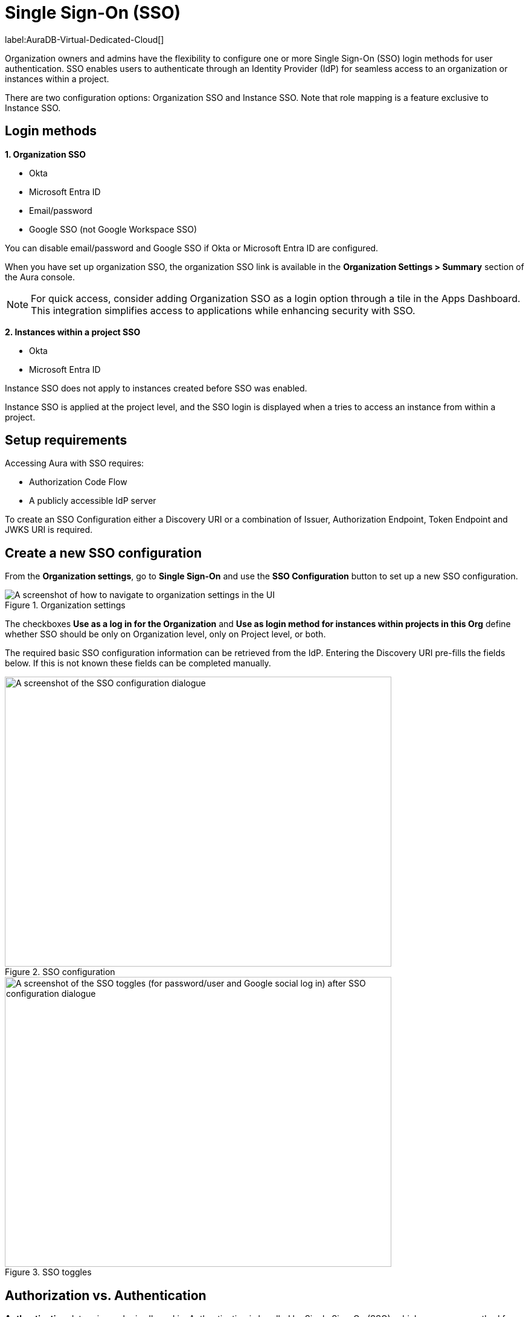 [[aura-reference-security]]
= Single Sign-On (SSO)
:description: SSO allows you to log in to the Aura Console using their company IdP credentials.

label:AuraDB-Virtual-Dedicated-Cloud[]

Organization owners and admins have the flexibility to configure one or more Single Sign-On (SSO) login methods for user authentication. 
SSO enables users to authenticate through an Identity Provider (IdP) for seamless access to an organization or instances within a project.

There are two configuration options: Organization SSO and Instance SSO.
Note that role mapping is a feature exclusive to Instance SSO.

== Login methods

*1. Organization SSO*

* Okta
* Microsoft Entra ID
* Email/password
* Google SSO (not Google Workspace SSO) 

You can disable email/password and Google SSO if Okta or Microsoft Entra ID are configured.

When you have set up organization SSO, the organization SSO link is available in the *Organization Settings > Summary* section of the Aura console. 

[NOTE]
====
For quick access, consider adding Organization SSO as a login option through a tile in the Apps Dashboard. 
This integration simplifies access to applications while enhancing security with SSO.
====

*2. Instances within a project SSO*

* Okta
* Microsoft Entra ID

// Setting up Okta or Microsoft Entra ID prevents user/password from being disabled (you wouldn't be able to disable it anyway right?)
// The user/password is downloaded when you create the instance. 
// It's different to the email/password.
// TEST THIS!

Instance SSO does not apply to instances created before SSO was enabled. 

Instance SSO is applied at the project level, and the SSO login is displayed when a tries to access an instance from within a project. 

== Setup requirements

Accessing Aura with SSO requires:

* Authorization Code Flow
* A publicly accessible IdP server

To create an SSO Configuration either a Discovery URI or a combination of Issuer, Authorization Endpoint, Token Endpoint and JWKS URI is required.

== Create a new SSO configuration

From the *Organization settings*, go to *Single Sign-On* and use the *SSO Configuration* button to set up a new SSO configuration.

.Organization settings
[.shadow]
image::organizationsettings.png[A screenshot of how to navigate to organization settings in the UI]

The checkboxes *Use as a log in for the Organization* and *Use as login method for instances within projects in this Org* define whether SSO should be only on Organization level, only on Project level, or both.

The required basic SSO configuration information can be retrieved from the IdP.
Entering the Discovery URI pre-fills the fields below. 
If this is not known these fields can be completed manually.

.SSO configuration
[.shadow]
image::sso.png[A screenshot of the SSO configuration dialogue,640,480]

.SSO toggles
[.shadow]
image::ssotoggles.png[A screenshot of the SSO toggles (for password/user and Google social log in) after SSO configuration dialogue,640,480]

== Authorization vs. Authentication

*Authentication* determines who is allowed in. 
Authentication is handled by Single Sign-On (SSO), which serves as a method for logging in. 

*Authorization* determines what someone can do when they have logged-in.
Access privileges beyond login are managed through roles using Role-Based Access Control (RBAC) an authorization method. 

SSO does not directly grant access to edit project settings—such as changing the project name, managing network access, or modifying instance settings like renaming, pausing, or resuming an instance. 
To determine a user’s access rights to these features, you should use RBAC.

Roles and permissions are managed by RBAC, which decides whether a user can access, view, or modify data within the database instances themselves. 
At this level, role mapping can be utilized to grant users different levels of access based on their roles in their Identity Provider (IdP).

=== RBAC role mapping

//I don't quite follow this? where are these roles assigned? They are not assigned at SSO config level?//

Role mapping only applies for Instance SSO. 
Also, please note there are currently no roles in UPX, so your configuration will not carry over to the new console. 

AuraDB Virtual Dedicated Cloud users can create new roles.
RBAC is limited in AuraDB Professional and Free.

You can create RBAC roles and assign them to different teams in your organisation. 
For example, a developer team could have an `Admin` role and another team could have a `Reader` role`. 

Please note that the configs in https://neo4j.com/docs/operations-manual/current/tutorial/tutorial-sso-configuration/

The following roles can be assigned via invitation:

* Owner
* Admin
* Member

:check-mark: icon:check[]

.Roles
[opts="header",cols="3,1,1,1"]
|===
| Capability
| Owner
| Admin
| Member

| List org
| {check-mark}
| {check-mark}
| {check-mark}

| List org projects
| {check-mark}
| {check-mark}
| {check-mark}

| Update org
| {check-mark}
| {check-mark}
|

| Add projects
| {check-mark}
| {check-mark}
|

| List existing SSO configs
| {check-mark}
| {check-mark}
|

| Add SSO configs
| {check-mark}
| {check-mark}
|

| List SSO configs on project-level
| {check-mark}
| {check-mark}
|

| Update SSO configs on project-level
| {check-mark}
| {check-mark}
|

| Delete SSO configs on project-level
| {check-mark}
| {check-mark}
|

| Invite non-owner users to org
| {check-mark}
| {check-mark}
|

| List users
| {check-mark}
| {check-mark}
|

| List roles
| {check-mark}
| {check-mark}
|

| List members of a project
| {check-mark}
| {check-mark} footnote:[An admin can only list members of projects the admin is also a member of.]
|

// | Add customer information for a trial within org
// | {check-mark}
// | {check-mark}
// |

// | List customer information for a trial within org
// | {check-mark}
// | {check-mark}
// |

// | List seamless login for org
// | {check-mark}
// | {check-mark}
// |

// | Update seamless login for org
// | {check-mark}
// | {check-mark}
// |

| Invite owners to org
| {check-mark}
|
|

| Add owner
| {check-mark}
|
|

| Delete owners
| {check-mark}
|
|

| Transfer projects to and from the org
| {check-mark} footnote:[An owner needs to permission for both the source and destination orgs.]
|
|
|===

== Log in flow for users when Organization SSO is enabled

. A user opens the Aura console and selects Continue with {SSO name}
. The user is redirected to the external IdP
. The user authenticates successfully with the IdP
. The user is redirected to the Aura console, to the relevant project

// == We do use ID token login, but they do run out every so often and the user has to re-authenticate, and that is how the Aura Console team decided to build SSO in Aura. 

== Okta SSO configuration step-by-step

. Navigate to your Okta admin portal
. Under Applications click Create App Integration
. For Sign-in method, select OIDC - OpenID Connect
. For Application type, select Web Application
. Enter a name for your application
. Ensure that Authorization Code is selected for Grant type
. Under Sign-in redirect URI’s add https://login.neo4j.com/login/callback as the redirect URI.
. Create an Okta SSO config via console. 
You can do this via the org settings for your org.
. (Optional) Select if you want the SSO config to be applied to org logins, to specific tenants within the org, or both
. Enter a Display Name
. For IdP Type select Okta
. For Client ID enter the Client ID field from the Okta app details page
. For Client Secret enter the client secret from the Okta app details page
. For Discovery URI take the domain from your Okta portal. 
Should be something like https://dev-29540076-admin.okta.com/ and add .well-known/openid-configuration. 
Your final url should look something like https://dev-29540076-admin.okta.com/.well-known/openid-configuration 
. Configure the rest of the SSO config as you’d like
. Click Create
. To test Instance SSO, create an instance now in a tenant that has the just created SSO config linked.

=== Configure groups claim in Okta

You can configure a groups claim in Okta so that your Okta groups are added to your tokens when logging in via SSO. 
This enables the management of Instance roles via a Role Mapping that is configured on the SSO config.
For more info see the link:https://developer.okta.com/docs/guides/customize-tokens-groups-claim/main/#add-a-groups-claim-for-the-org-authorization-server[Okta docs]

. In your app details page in Okta, go to the Sign On tab and then edit the OpenID Connect ID Token.
. Choose Filter as the Groups claim type
. Choose Matches regex under the Groups claim filter and use .* as the regex
. Save
. You can now update your SSO config in console to include a role mapping. 
For Okta, the role mapping should look something like "Neo4j SSO"=admin; where “Neo4j SSO” is the name of your Okta group. 
Okta uses the group name in the groups claim, not the group ID like Azure.
// .  To see these changes you’ll either need to create a new instance, or update the group_to_role_mapping field on the SSO config of the instance in the SRE portal.

== Azure SSO configuration step-by-step

=== Create an Azure registration

. Navigate to Azure at portal.azure.com
. Go to Microsoft Entra ID 
. Go to App Registrations and then New Registration
. Add a name for the new app registration and click Register. 
Skip redirect URI’s for now.
. On the app overview page, take note of the Application (client) ID.
. Click the Client Credentials link to navigate to the client credentials page
. Create a new secret and take note of the Value field, you won’t be able to see it again after leaving this page
. Go back to the app overview page and open the app endpoints and take note of the Open ID Connection metadata document uri
. Under Authentication on the left side nav, setup redirect urls by adding a new Web platform and adding https://login.neo4j.com/login/callback as the redirect URI.

=== Create an Azure SSO config in the Aura console

. Create an Azure SSO config via console. 
You can do this via the org settings
. (Optional) Select if you want the SSO config to be applied to org logins, to specific tenants within the org, or both
. For IdP Type select Azure Active Directory
. For Client ID enter the Application (client) ID from the azure app
. For Client Secret enter the client secret value (not secret id) from the secret you created in the azure app
. For Discovery URI enter the OpenID Connect metadata document uri
. Configure the rest of the SSO config as you’d like
. Click Create

== Instance SSO configs available from Support

label:AuraDB-Business-Critical[]

Support can assist with:

* Role mapping specific to a database instance
* Custom groups claim besides `groups`
* Updating SSO on already running instances

If you require support assistance, visit link:https://support.neo4j.com/[Customer Support] and raise a support ticket including the following information:

. The _Project ID_ of the projects you want to use SSO for.
See xref:platform/user-management.adoc#_projects[Projects] for more information on how to find your __Project ID__.

. The name of your IdP

